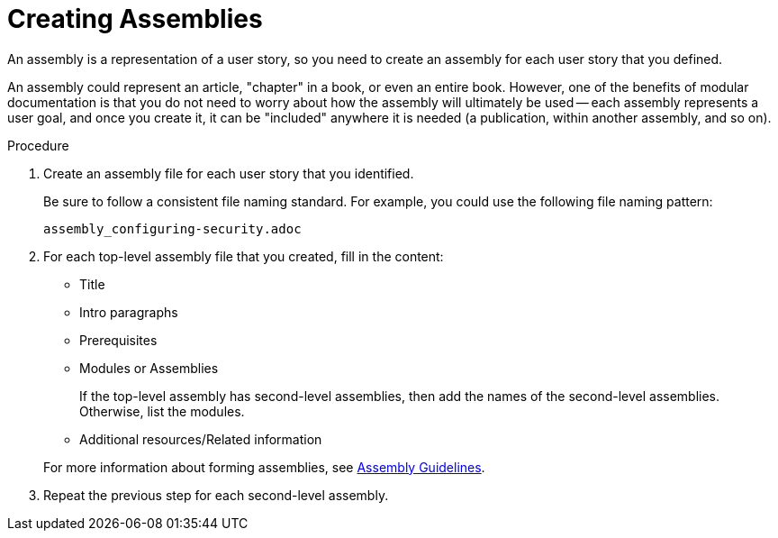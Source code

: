 [[creating-assemblies]]
= Creating Assemblies

An assembly is a representation of a user story, so you need to create an assembly for each user story that you defined.

An assembly could represent an article, "chapter" in a book, or even an entire book. However, one of the benefits of modular documentation is that you do not need to worry about how the assembly will ultimately be used -- each assembly represents a user goal, and once you create it, it can be "included" anywhere it is needed (a publication, within another assembly, and so on).

.Procedure

. Create an assembly file for each user story that you identified.
+
--
Be sure to follow a consistent file naming standard. For example, you could use the following file naming pattern:

`assembly_configuring-security.adoc`
--

. For each top-level assembly file that you created, fill in the content:
+
--
* Title
* Intro paragraphs
* Prerequisites
* Modules or Assemblies
+
If the top-level assembly has second-level assemblies, then add the names of the second-level assemblies. Otherwise, list the modules.
* Additional resources/Related information

For more information about forming assemblies, see xref:assembly-guidelines[Assembly Guidelines].
--

. Repeat the previous step for each second-level assembly.
